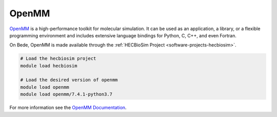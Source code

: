 .. _software-applications-openmm:

OpenMM
------

`OpenMM <https://openmm.org/>`__ is a high-performance toolkit for molecular simulation. 
It can be used as an application, a library, or a flexible programming environment
and includes extensive language bindings for Python, C, C++, and even Fortran.

On Bede, OpenMM is made available through the :ref:`HECBioSim Project <software-projects-hecbiosim>`.


.. code-block:: bash

   # Load the hecbiosim project
   module load hecbiosim
   
   # Load the desired version of openmm
   module load openmm
   module load openmm/7.4.1-python3.7

For more information see the `OpenMM Documentation <https://openmm.org/documentation>`__.